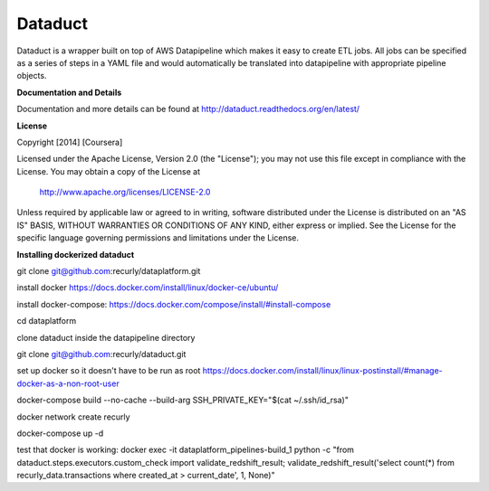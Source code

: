 Dataduct |build-status| |coverage-status|
-----------------------------------------
Dataduct is a wrapper built on top of AWS Datapipeline which makes it easy to
create ETL jobs. All jobs can be specified as a series of steps in a YAML file
and would automatically be translated into datapipeline with appropriate
pipeline objects.

**Documentation and Details**

Documentation and more details can be found at http://dataduct.readthedocs.org/en/latest/

**License**

Copyright [2014] [Coursera]

Licensed under the Apache License, Version 2.0 (the "License");
you may not use this file except in compliance with the License.
You may obtain a copy of the License at

    http://www.apache.org/licenses/LICENSE-2.0

Unless required by applicable law or agreed to in writing, software
distributed under the License is distributed on an "AS IS" BASIS,
WITHOUT WARRANTIES OR CONDITIONS OF ANY KIND, either express or implied.
See the License for the specific language governing permissions and
limitations under the License.

.. |build-status|
   image:: https://travis-ci.org/coursera/dataduct.svg?branch=develop
    :target: https://travis-ci.org/coursera/dataduct

.. |coverage-status|
   image:: https://coveralls.io/repos/coursera/dataduct/badge.svg?branch=develop
    :target: https://coveralls.io/r/coursera/dataduct?branch=develop

**Installing dockerized dataduct**

git clone git@github.com:recurly/dataplatform.git

install docker https://docs.docker.com/install/linux/docker-ce/ubuntu/

install docker-compose: https://docs.docker.com/compose/install/#install-compose

cd dataplatform

clone dataduct inside the datapipeline directory

git clone git@github.com:recurly/dataduct.git

set up docker so it doesn't have to be run as root https://docs.docker.com/install/linux/linux-postinstall/#manage-docker-as-a-non-root-user

docker-compose build --no-cache --build-arg SSH_PRIVATE_KEY="$(cat ~/.ssh/id_rsa)"

docker network create recurly

docker-compose up -d

test that docker is working: docker exec -it dataplatform_pipelines-build_1 python -c "from dataduct.steps.executors.custom_check import validate_redshift_result; validate_redshift_result('select count(*) from recurly_data.transactions where created_at > current_date', 1, None)"
